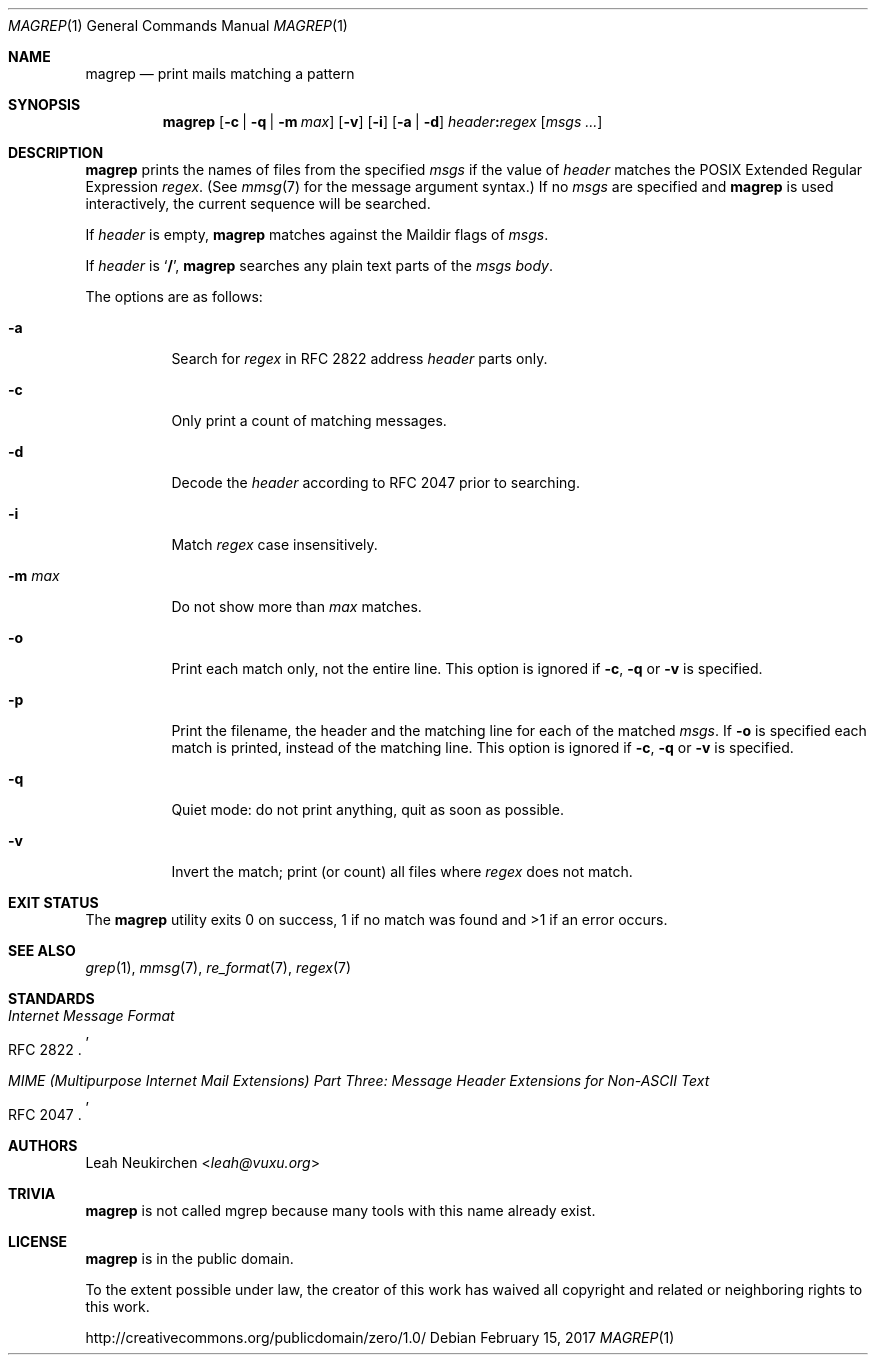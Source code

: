 .Dd February 15, 2017
.Dt MAGREP 1
.Os
.Sh NAME
.Nm magrep
.Nd print mails matching a pattern
.Sh SYNOPSIS
.Nm
.Op Fl c | Fl q | Fl m Ar max
.Op Fl v
.Op Fl i
.Op Fl a | Fl d
.Ar header Ns Cm \&: Ns Ar regex
.Op Ar msgs\ ...
.Sh DESCRIPTION
.Nm
prints the names of files from the specified
.Ar msgs
if the value of
.Ar header
matches the POSIX Extended Regular Expression
.Ar regex .
(See
.Xr mmsg 7
for the message argument syntax.)
If no
.Ar msgs
are specified and
.Nm
is used interactively,
the current sequence will be searched.
.Pp
If
.Ar header
is empty,
.Nm
matches against the Maildir flags of
.Ar msgs .
.Pp
If
.Ar header
is
.Sq Cm \&/ ,
.Nm
searches any plain text parts of the
.Ar msgs
.Em body .
.Pp
The options are as follows:
.Bl -tag -width Ds
.It Fl a
Search for
.Ar regex
in RFC 2822 address
.Ar header
parts only.
.It Fl c
Only print a count of matching messages.
.It Fl d
Decode the
.Ar header
according to RFC 2047 prior to searching.
.It Fl i
Match
.Ar regex
case insensitively.
.It Fl m Ar max
Do not show more than
.Ar max
matches.
.It Fl o
Print each match only,
not the entire line.
This option is ignored if
.Fl c ,
.Fl q
or
.Fl v
is specified.
.It Fl p
Print the filename,
the header and the matching line
for each of the matched
.Ar msgs .
If
.Fl o
is specified each match is printed,
instead of the matching line.
This option is ignored if
.Fl c ,
.Fl q
or
.Fl v
is specified.
.It Fl q
Quiet mode: do not print anything,
quit as soon as possible.
.It Fl v
Invert the match; print (or count) all files where
.Ar regex
does not match.
.El
.Sh EXIT STATUS
The
.Nm
utility exits 0 on success, 1 if no match was found
and >1 if an error occurs.
.Sh SEE ALSO
.Xr grep 1 ,
.Xr mmsg 7 ,
.Xr re_format 7 ,
.Xr regex 7
.Sh STANDARDS
.Rs
.%R RFC 2822
.%T Internet Message Format
.Re
.Pp
.Rs
.%R RFC 2047
.%T MIME (Multipurpose Internet Mail Extensions) Part Three: Message Header Extensions for Non-ASCII Text
.Re
.Sh AUTHORS
.An Leah Neukirchen Aq Mt leah@vuxu.org
.Sh TRIVIA
.Nm
is not called mgrep because many tools with this name already exist.
.Sh LICENSE
.Nm
is in the public domain.
.Pp
To the extent possible under law,
the creator of this work
has waived all copyright and related or
neighboring rights to this work.
.Pp
.Lk http://creativecommons.org/publicdomain/zero/1.0/
